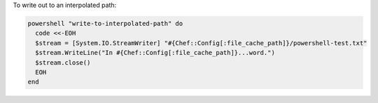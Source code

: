 .. This is an included how-to. 

To write out to an interpolated path:

.. code-block:: ruby

   powershell "write-to-interpolated-path" do
     code <<-EOH
     $stream = [System.IO.StreamWriter] "#{Chef::Config[:file_cache_path]}/powershell-test.txt"
     $stream.WriteLine("In #{Chef::Config[:file_cache_path]}...word.")
     $stream.close()
     EOH
   end
